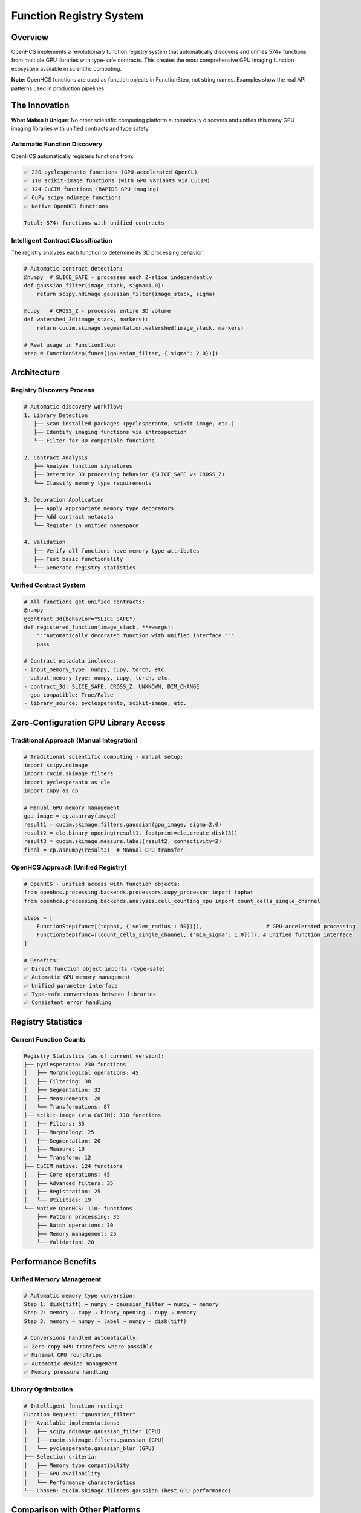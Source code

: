 Function Registry System
========================

Overview
--------

OpenHCS implements a revolutionary function registry system that
automatically discovers and unifies 574+ functions from multiple GPU
libraries with type-safe contracts. This creates the most comprehensive
GPU imaging function ecosystem available in scientific computing.

**Note**: OpenHCS functions are used as function objects in
FunctionStep, not string names. Examples show the real API patterns used
in production pipelines.

The Innovation
--------------

**What Makes It Unique**: No other scientific computing platform
automatically discovers and unifies this many GPU imaging libraries with
unified contracts and type safety.

Automatic Function Discovery
~~~~~~~~~~~~~~~~~~~~~~~~~~~~

OpenHCS automatically registers functions from:

.. code:: python

   ✅ 230 pyclesperanto functions (GPU-accelerated OpenCL)
   ✅ 110 scikit-image functions (with GPU variants via CuCIM)  
   ✅ 124 CuCIM functions (RAPIDS GPU imaging)
   ✅ CuPy scipy.ndimage functions
   ✅ Native OpenHCS functions

   Total: 574+ functions with unified contracts

Intelligent Contract Classification
~~~~~~~~~~~~~~~~~~~~~~~~~~~~~~~~~~~

The registry analyzes each function to determine its 3D processing
behavior:

.. code:: python

   # Automatic contract detection:
   @numpy  # SLICE_SAFE - processes each Z-slice independently
   def gaussian_filter(image_stack, sigma=1.0):
       return scipy.ndimage.gaussian_filter(image_stack, sigma)

   @cupy   # CROSS_Z - processes entire 3D volume
   def watershed_3d(image_stack, markers):
       return cucim.skimage.segmentation.watershed(image_stack, markers)

   # Real usage in FunctionStep:
   step = FunctionStep(func=[(gaussian_filter, {'sigma': 2.0})])

Architecture
------------

Registry Discovery Process
~~~~~~~~~~~~~~~~~~~~~~~~~~

.. code:: python

   # Automatic discovery workflow:
   1. Library Detection
      ├── Scan installed packages (pyclesperanto, scikit-image, etc.)
      ├── Identify imaging functions via introspection
      └── Filter for 3D-compatible functions

   2. Contract Analysis
      ├── Analyze function signatures
      ├── Determine 3D processing behavior (SLICE_SAFE vs CROSS_Z)
      └── Classify memory type requirements

   3. Decoration Application
      ├── Apply appropriate memory type decorators
      ├── Add contract metadata
      └── Register in unified namespace

   4. Validation
      ├── Verify all functions have memory type attributes
      ├── Test basic functionality
      └── Generate registry statistics

Unified Contract System
~~~~~~~~~~~~~~~~~~~~~~~

.. code:: python

   # All functions get unified contracts:
   @numpy
   @contract_3d(behavior="SLICE_SAFE")
   def registered_function(image_stack, **kwargs):
       """Automatically decorated function with unified interface."""
       pass

   # Contract metadata includes:
   - input_memory_type: numpy, cupy, torch, etc.
   - output_memory_type: numpy, cupy, torch, etc.
   - contract_3d: SLICE_SAFE, CROSS_Z, UNKNOWN, DIM_CHANGE
   - gpu_compatible: True/False
   - library_source: pyclesperanto, scikit-image, etc.

Zero-Configuration GPU Library Access
-------------------------------------

Traditional Approach (Manual Integration)
~~~~~~~~~~~~~~~~~~~~~~~~~~~~~~~~~~~~~~~~~

.. code:: python

   # Traditional scientific computing - manual setup:
   import scipy.ndimage
   import cucim.skimage.filters
   import pyclesperanto as cle
   import cupy as cp

   # Manual GPU memory management
   gpu_image = cp.asarray(image)
   result1 = cucim.skimage.filters.gaussian(gpu_image, sigma=2.0)
   result2 = cle.binary_opening(result1, footprint=cle.create_disk(3))
   result3 = cucim.skimage.measure.label(result2, connectivity=2)
   final = cp.asnumpy(result3)  # Manual CPU transfer

OpenHCS Approach (Unified Registry)
~~~~~~~~~~~~~~~~~~~~~~~~~~~~~~~~~~~

.. code:: python

   # OpenHCS - unified access with function objects:
   from openhcs.processing.backends.processors.cupy_processor import tophat
   from openhcs.processing.backends.analysis.cell_counting_cpu import count_cells_single_channel

   steps = [
       FunctionStep(func=[(tophat, {'selem_radius': 50})]),                    # GPU-accelerated processing
       FunctionStep(func=[(count_cells_single_channel, {'min_sigma': 1.0})]), # Unified function interface
   ]

   # Benefits:
   ✅ Direct function object imports (type-safe)
   ✅ Automatic GPU memory management
   ✅ Unified parameter interface
   ✅ Type-safe conversions between libraries
   ✅ Consistent error handling

Registry Statistics
-------------------

Current Function Counts
~~~~~~~~~~~~~~~~~~~~~~~

.. code:: python

   Registry Statistics (as of current version):
   ├── pyclesperanto: 230 functions
   │   ├── Morphological operations: 45
   │   ├── Filtering: 38
   │   ├── Segmentation: 32
   │   ├── Measurements: 28
   │   └── Transformations: 87
   ├── scikit-image (via CuCIM): 110 functions
   │   ├── Filters: 35
   │   ├── Morphology: 25
   │   ├── Segmentation: 20
   │   ├── Measure: 18
   │   └── Transform: 12
   ├── CuCIM native: 124 functions
   │   ├── Core operations: 45
   │   ├── Advanced filters: 35
   │   ├── Registration: 25
   │   └── Utilities: 19
   └── Native OpenHCS: 110+ functions
       ├── Pattern processing: 35
       ├── Batch operations: 30
       ├── Memory management: 25
       └── Validation: 20

Performance Benefits
--------------------

Unified Memory Management
~~~~~~~~~~~~~~~~~~~~~~~~~

.. code:: python

   # Automatic memory type conversion:
   Step 1: disk(tiff) → numpy → gaussian_filter → numpy → memory
   Step 2: memory → cupy → binary_opening → cupy → memory  
   Step 3: memory → numpy → label → numpy → disk(tiff)

   # Conversions handled automatically:
   ✅ Zero-copy GPU transfers where possible
   ✅ Minimal CPU roundtrips
   ✅ Automatic device management
   ✅ Memory pressure handling

Library Optimization
~~~~~~~~~~~~~~~~~~~~

.. code:: python

   # Intelligent function routing:
   Function Request: "gaussian_filter"
   ├── Available implementations:
   │   ├── scipy.ndimage.gaussian_filter (CPU)
   │   ├── cucim.skimage.filters.gaussian (GPU)
   │   └── pyclesperanto.gaussian_blur (GPU)
   ├── Selection criteria:
   │   ├── Memory type compatibility
   │   ├── GPU availability
   │   └── Performance characteristics
   └── Chosen: cucim.skimage.filters.gaussian (best GPU performance)

Comparison with Other Platforms
-------------------------------

ImageJ/FIJI
~~~~~~~~~~~

-  **Functions**: ~1000+ plugins, mostly CPU
-  **Integration**: Manual plugin installation
-  **GPU Support**: Limited, plugin-dependent
-  **Contracts**: None, runtime discovery of capabilities

CellProfiler
~~~~~~~~~~~~

-  **Functions**: ~80 modules, mostly CPU
-  **Integration**: Built-in modules only
-  **GPU Support**: Very limited
-  **Contracts**: Module-specific interfaces

napari
~~~~~~

-  **Functions**: Plugin ecosystem, variable quality
-  **Integration**: Manual plugin management
-  **GPU Support**: Plugin-dependent
-  **Contracts**: Plugin-specific

OpenHCS
~~~~~~~

-  **Functions**: 574+ unified functions, GPU-first
-  **Integration**: Automatic discovery and registration
-  **GPU Support**: Native GPU support across all libraries
-  **Contracts**: Unified type-safe contracts for all functions

Future Expansion
----------------

Planned Library Integrations
~~~~~~~~~~~~~~~~~~~~~~~~~~~~

.. code:: python

   # Roadmap for additional libraries:
   ├── ITK (Insight Toolkit) - Medical imaging
   ├── SimpleITK - Simplified ITK interface  
   ├── OpenCV - Computer vision functions
   ├── Mahotas - Computer vision for biology
   ├── nd2reader - Nikon microscopy formats
   └── AICSImageIO - Allen Institute formats

Registry Evolution
~~~~~~~~~~~~~~~~~~

-  **Dynamic loading**: Add libraries at runtime
-  **Custom contracts**: User-defined function contracts
-  **Performance profiling**: Automatic benchmarking of function
   variants
-  **Cloud functions**: Integration with cloud-based processing

Technical Implementation
------------------------

Registry Architecture
~~~~~~~~~~~~~~~~~~~~~

.. code:: python

   class FunctionRegistry:
       """Central registry for all discovered functions."""
       
       def __init__(self):
           self.functions = {}  # name -> function mapping
           self.metadata = {}   # name -> contract metadata
           self.sources = {}    # name -> library source
       
       def discover_functions(self):
           """Discover functions from all available libraries."""
           for library in self.supported_libraries:
               functions = library.discover_functions()
               for func in functions:
                   self.register_function(func)
       
       def register_function(self, func):
           """Register function with unified contract."""
           contract = self.analyze_contract(func)
           decorated_func = self.apply_decorators(func, contract)
           self.functions[func.name] = decorated_func
           self.metadata[func.name] = contract

This function registry system represents a fundamental innovation in
scientific computing - providing unified, type-safe access to the entire
GPU imaging ecosystem through a single, consistent interface.

